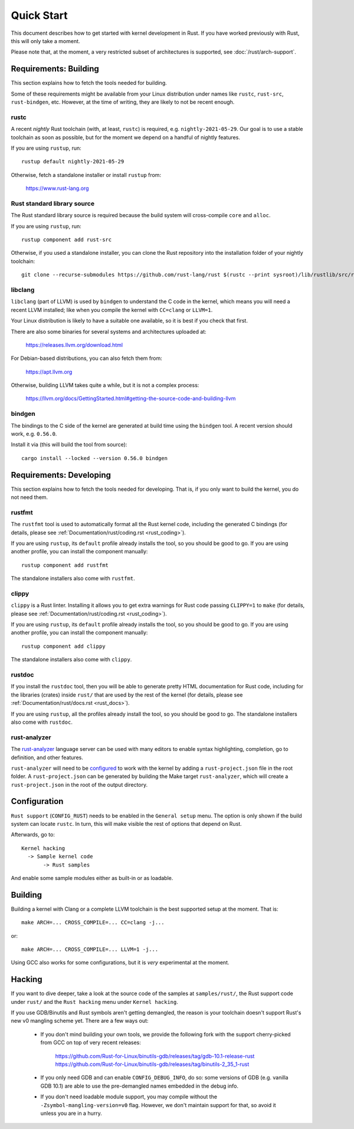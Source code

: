 .. _rust_quick_start:

Quick Start
===========

This document describes how to get started with kernel development in Rust.
If you have worked previously with Rust, this will only take a moment.

Please note that, at the moment, a very restricted subset of architectures
is supported, see :doc:`/rust/arch-support`.


Requirements: Building
----------------------

This section explains how to fetch the tools needed for building.

Some of these requirements might be available from your Linux distribution
under names like ``rustc``, ``rust-src``, ``rust-bindgen``, etc. However,
at the time of writing, they are likely to not be recent enough.


rustc
*****

A recent *nightly* Rust toolchain (with, at least, ``rustc``) is required,
e.g. ``nightly-2021-05-29``. Our goal is to use a stable toolchain as soon
as possible, but for the moment we depend on a handful of nightly features.

If you are using ``rustup``, run::

    rustup default nightly-2021-05-29

Otherwise, fetch a standalone installer or install ``rustup`` from:

    https://www.rust-lang.org


Rust standard library source
****************************

The Rust standard library source is required because the build system will
cross-compile ``core`` and ``alloc``.

If you are using ``rustup``, run::

    rustup component add rust-src

Otherwise, if you used a standalone installer, you can clone the Rust
repository into the installation folder of your nightly toolchain::

    git clone --recurse-submodules https://github.com/rust-lang/rust $(rustc --print sysroot)/lib/rustlib/src/rust


libclang
********

``libclang`` (part of LLVM) is used by ``bindgen`` to understand the C code
in the kernel, which means you will need a recent LLVM installed; like when
you compile the kernel with ``CC=clang`` or ``LLVM=1``.

Your Linux distribution is likely to have a suitable one available, so it is
best if you check that first.

There are also some binaries for several systems and architectures uploaded at:

    https://releases.llvm.org/download.html

For Debian-based distributions, you can also fetch them from:

    https://apt.llvm.org

Otherwise, building LLVM takes quite a while, but it is not a complex process:

    https://llvm.org/docs/GettingStarted.html#getting-the-source-code-and-building-llvm


bindgen
*******

The bindings to the C side of the kernel are generated at build time using
the ``bindgen`` tool. A recent version should work, e.g. ``0.56.0``.

Install it via (this will build the tool from source)::

    cargo install --locked --version 0.56.0 bindgen


Requirements: Developing
------------------------

This section explains how to fetch the tools needed for developing. That is,
if you only want to build the kernel, you do not need them.


rustfmt
*******

The ``rustfmt`` tool is used to automatically format all the Rust kernel code,
including the generated C bindings (for details, please see
:ref:`Documentation/rust/coding.rst <rust_coding>`).

If you are using ``rustup``, its ``default`` profile already installs the tool,
so you should be good to go. If you are using another profile, you can install
the component manually::

    rustup component add rustfmt

The standalone installers also come with ``rustfmt``.


clippy
******

``clippy`` is a Rust linter. Installing it allows you to get extra warnings
for Rust code passing ``CLIPPY=1`` to ``make`` (for details, please see
:ref:`Documentation/rust/coding.rst <rust_coding>`).

If you are using ``rustup``, its ``default`` profile already installs the tool,
so you should be good to go. If you are using another profile, you can install
the component manually::

    rustup component add clippy

The standalone installers also come with ``clippy``.


rustdoc
*******

If you install the ``rustdoc`` tool, then you will be able to generate pretty
HTML documentation for Rust code, including for the libraries (crates) inside
``rust/`` that are used by the rest of the kernel (for details, please see
:ref:`Documentation/rust/docs.rst <rust_docs>`).

If you are using ``rustup``, all the profiles already install the tool,
so you should be good to go. The standalone installers also come with ``rustdoc``.


rust-analyzer
*************

The `rust-analyzer <https://rust-analyzer.github.io/>`_ language server can
be used with many editors to enable syntax highlighting, completion, go to
definition, and other features.

``rust-analyzer`` will need to be
`configured <https://rust-analyzer.github.io/manual.html#non-cargo-based-projects>`_
to work with the kernel by adding a ``rust-project.json`` file in the root folder.
A ``rust-project.json`` can be generated by building the Make target ``rust-analyzer``,
which will create a ``rust-project.json`` in the root of the output directory.


Configuration
-------------

``Rust support`` (``CONFIG_RUST``) needs to be enabled in the ``General setup``
menu. The option is only shown if the build system can locate ``rustc``.
In turn, this will make visible the rest of options that depend on Rust.

Afterwards, go to::

    Kernel hacking
      -> Sample kernel code
           -> Rust samples

And enable some sample modules either as built-in or as loadable.


Building
--------

Building a kernel with Clang or a complete LLVM toolchain is the best supported
setup at the moment. That is::

    make ARCH=... CROSS_COMPILE=... CC=clang -j...

or::

    make ARCH=... CROSS_COMPILE=... LLVM=1 -j...

Using GCC also works for some configurations, but it is *very* experimental at
the moment.


Hacking
-------

If you want to dive deeper, take a look at the source code of the samples
at ``samples/rust/``, the Rust support code under ``rust/`` and
the ``Rust hacking`` menu under ``Kernel hacking``.

If you use GDB/Binutils and Rust symbols aren't getting demangled, the reason
is your toolchain doesn't support Rust's new v0 mangling scheme yet. There are
a few ways out:

  - If you don't mind building your own tools, we provide the following fork
    with the support cherry-picked from GCC on top of very recent releases:

        https://github.com/Rust-for-Linux/binutils-gdb/releases/tag/gdb-10.1-release-rust
        https://github.com/Rust-for-Linux/binutils-gdb/releases/tag/binutils-2_35_1-rust

  - If you only need GDB and can enable ``CONFIG_DEBUG_INFO``, do so:
    some versions of GDB (e.g. vanilla GDB 10.1) are able to use
    the pre-demangled names embedded in the debug info.

  - If you don't need loadable module support, you may compile without
    the ``-Zsymbol-mangling-version=v0`` flag. However, we don't maintain
    support for that, so avoid it unless you are in a hurry.
